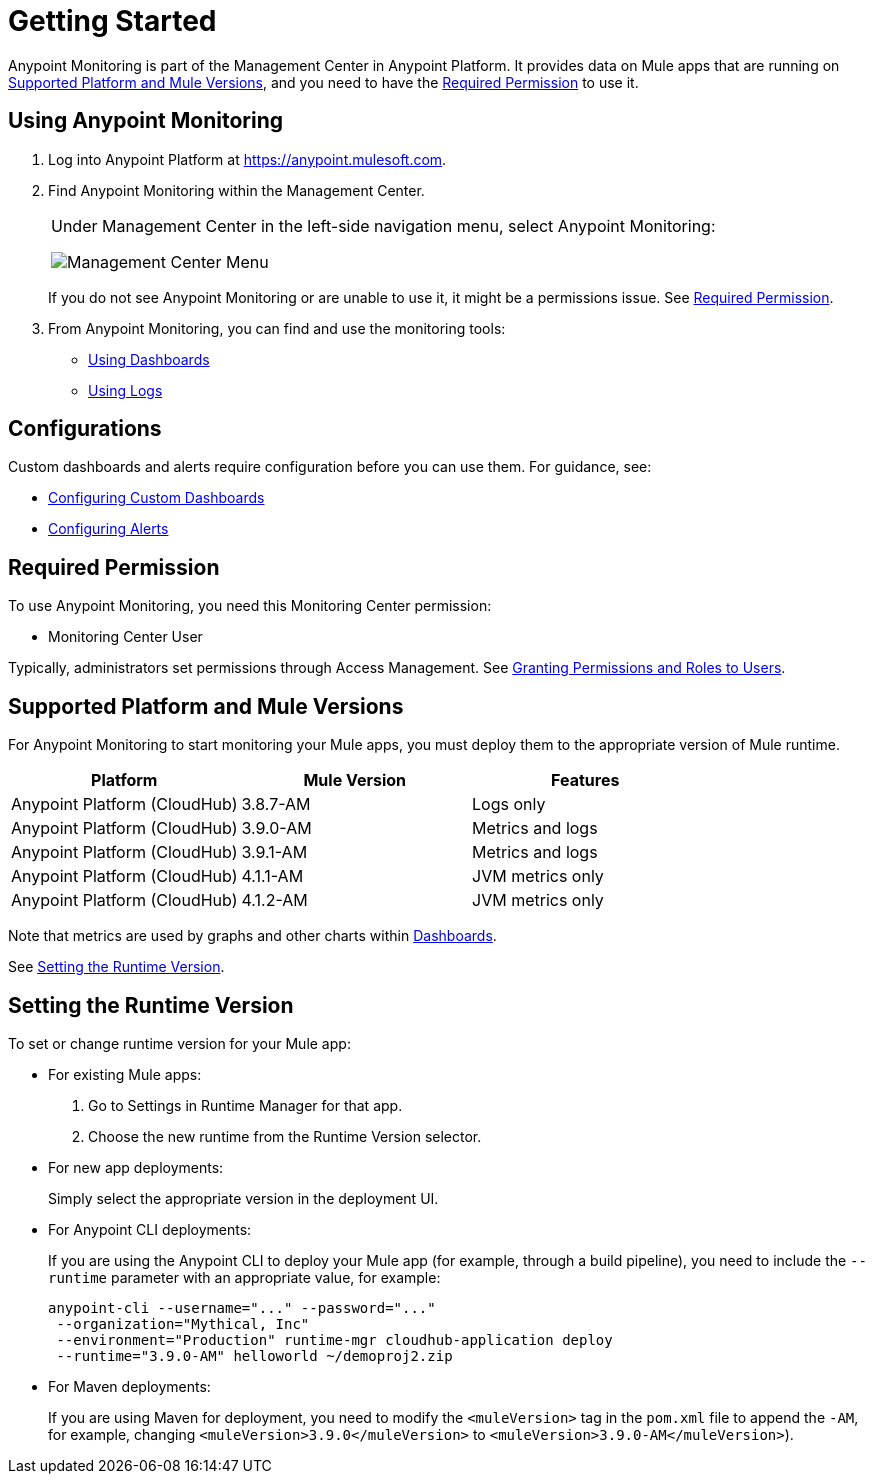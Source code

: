 = Getting Started

Anypoint Monitoring is part of the Management Center in Anypoint Platform. It provides data on Mule apps that are running on <<runtime_versions>>, and you need to have the <<required_permission>> to use it.

[[using_monitoring]]
== Using Anypoint Monitoring

. Log into Anypoint Platform at link:https://anypoint.mulesoft.com[https://anypoint.mulesoft.com].
+
. Find Anypoint Monitoring within the Management Center.
+
|===
a| Under Management Center in the left-side navigation menu, select Anypoint
Monitoring:

image:management-center-menu.png[Management Center Menu]
|===
+
If you do not see Anypoint Monitoring or are unable to use it, it might be a permissions issue. See <<required_permission>>.
+
. From Anypoint Monitoring, you can find and use the monitoring tools:
+
* link:dashboards-using[Using Dashboards]
* link:logs-using[Using Logs]
//TODO_HIGH: HOW TO USE ALERTS? * link:alerts[Alerts]

== Configurations

Custom dashboards and alerts require configuration before you can use them. For guidance, see:

* link:dashboard-custom-config[Configuring Custom Dashboards]
* link:alerts-config[Configuring Alerts]

[[required_permission]]
== Required Permission

To use Anypoint Monitoring, you need this Monitoring Center permission:

* Monitoring Center User

Typically, administrators set permissions through Access Management. See link:/access-management/users#granting-permissions-and-roles-to-users[Granting Permissions and Roles to Users].

[[runtime_versions]]
== Supported Platform and Mule Versions

For Anypoint Monitoring to start monitoring your Mule apps, you must deploy them to the appropriate version of Mule runtime.

|===
| Platform | Mule Version | Features

| Anypoint Platform (CloudHub)
| 3.8.7-AM
| Logs only

| Anypoint Platform (CloudHub)
| 3.9.0-AM
| Metrics and logs

| Anypoint Platform (CloudHub)
| 3.9.1-AM
| Metrics and logs

| Anypoint Platform (CloudHub)
| 4.1.1-AM
| JVM metrics only

| Anypoint Platform (CloudHub)
| 4.1.2-AM
| JVM metrics only
|===

Note that metrics are used by graphs and other charts within link:dashboards[Dashboards].

See <<update_app>>.

[[update_app]]
== Setting the Runtime Version

To set or change runtime version for your Mule app:

* For existing Mule apps:
+
. Go to Settings in Runtime Manager for that app.
. Choose the new runtime from the Runtime Version selector.
+
* For new app deployments:
+
Simply select the appropriate version in the deployment UI.
+
* For Anypoint CLI deployments:
+
If you are using the Anypoint CLI to deploy your Mule app (for example,
through a build pipeline), you need to include the `--runtime` parameter with
an appropriate value, for example:
+
[src,command,linenums]
----
anypoint-cli --username="..." --password="..."
 --organization="Mythical, Inc"
 --environment="Production" runtime-mgr cloudhub-application deploy
 --runtime="3.9.0-AM" helloworld ~/demoproj2.zip
----
+
* For Maven deployments:
+
If you are using Maven for deployment, you need to modify the `<muleVersion>`
tag in the `pom.xml` file to append the `-AM`, for example, changing `<muleVersion>3.9.0</muleVersion>` to `<muleVersion>3.9.0-AM</muleVersion>`).

//REMOVED PER PABLO GALIANO & SEBASTIAN:
//For Mule apps running on older versions of the runtime, Anypoint Monitoring will provide information from Runtime Manager, API Manager, and API Analytics.
